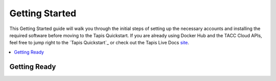 .. _getting-started:

###############
Getting Started
###############

This Getting Started guide will walk you through the initial steps of setting up
the necessary accounts and installing
the required software before moving to the Tapis Quickstart. If
you are already using Docker Hub and the TACC Cloud APIs, feel free to jump
right to the `Tapis Quickstart`_ or check
out the Tapis Live Docs `site <https://tapis-project.github.io/live-docs/>`_.

.. contents:: :local:

Getting Ready
=============


